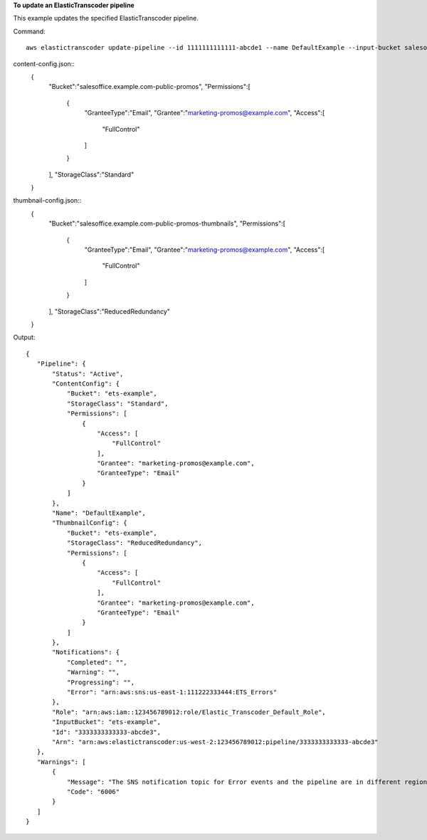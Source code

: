 
**To update an ElasticTranscoder pipeline**

This example updates the specified ElasticTranscoder pipeline.

Command::

  aws elastictranscoder update-pipeline --id 1111111111111-abcde1 --name DefaultExample --input-bucket salesoffice.example.com-source --role arn:aws:iam::123456789012:role/Elastic_Transcoder_Default_Role --notifications Progressing="",Completed="",Warning="",Error=arn:aws:sns:us-east-1:111222333444:ETS_Errors --content-config file://content-config.json --thumbnail-config file://thumbnail-config.json

content-config.json::
   {
      "Bucket":"salesoffice.example.com-public-promos",
      "Permissions":[
         {
            "GranteeType":"Email",
            "Grantee":"marketing-promos@example.com",
            "Access":[
               "FullControl"
            ]
         }
      ],
      "StorageClass":"Standard"
   }

thumbnail-config.json::
   {
      "Bucket":"salesoffice.example.com-public-promos-thumbnails",
      "Permissions":[
         {
            "GranteeType":"Email",
            "Grantee":"marketing-promos@example.com",
            "Access":[
               "FullControl"
            ]
         }
      ],
      "StorageClass":"ReducedRedundancy"
   }
   
   
Output::

 {
    "Pipeline": {
        "Status": "Active",
        "ContentConfig": {
            "Bucket": "ets-example",
            "StorageClass": "Standard",
            "Permissions": [
                {
                    "Access": [
                        "FullControl"
                    ],
                    "Grantee": "marketing-promos@example.com",
                    "GranteeType": "Email"
                }
            ]
        },
        "Name": "DefaultExample",
        "ThumbnailConfig": {
            "Bucket": "ets-example",
            "StorageClass": "ReducedRedundancy",
            "Permissions": [
                {
                    "Access": [
                        "FullControl"
                    ],
                    "Grantee": "marketing-promos@example.com",
                    "GranteeType": "Email"
                }
            ]
        },
        "Notifications": {
            "Completed": "",
            "Warning": "",
            "Progressing": "",
            "Error": "arn:aws:sns:us-east-1:111222333444:ETS_Errors"
        },
        "Role": "arn:aws:iam::123456789012:role/Elastic_Transcoder_Default_Role",
        "InputBucket": "ets-example",
        "Id": "3333333333333-abcde3",
        "Arn": "arn:aws:elastictranscoder:us-west-2:123456789012:pipeline/3333333333333-abcde3"
    },
    "Warnings": [
        {
            "Message": "The SNS notification topic for Error events and the pipeline are in different regions, which increases processing time for jobs in the pipeline and can incur additional charges. To decrease processing time and prevent cross-regional charges, use the same region for the SNS notification topic and the pipeline.",
            "Code": "6006"
        }
    ]
 }
 
 
